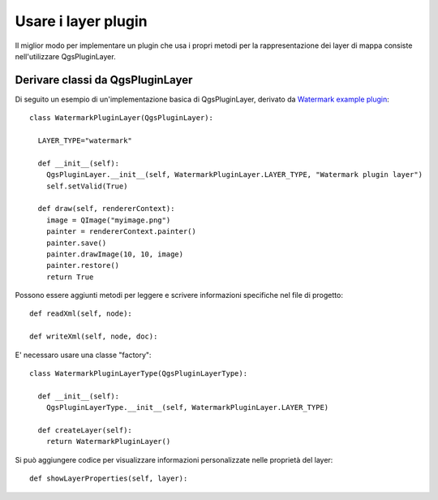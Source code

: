 .. index:: layer plugin

.. _pluginlayer:

Usare i layer plugin
====================

Il miglior modo per implementare un plugin che usa i propri metodi per la rappresentazione dei layer di mappa consiste nell'utilizzare QgsPluginLayer.

.. index:: layer plugin; derivare classi da QgsPluginLayer

Derivare classi da QgsPluginLayer
---------------------------------

Di seguito un esempio di un'implementazione basica di QgsPluginLayer, derivato da `Watermark example plugin <http://github.com/sourcepole/qgis-watermark-plugin>`_::

  class WatermarkPluginLayer(QgsPluginLayer):

    LAYER_TYPE="watermark"

    def __init__(self):
      QgsPluginLayer.__init__(self, WatermarkPluginLayer.LAYER_TYPE, "Watermark plugin layer")
      self.setValid(True)

    def draw(self, rendererContext):
      image = QImage("myimage.png")
      painter = rendererContext.painter()
      painter.save()
      painter.drawImage(10, 10, image)
      painter.restore()
      return True

Possono essere aggiunti metodi per leggere e scrivere informazioni specifiche nel file di progetto::

    def readXml(self, node):

    def writeXml(self, node, doc):

E' necessaro usare una classe "factory"::

  class WatermarkPluginLayerType(QgsPluginLayerType):

    def __init__(self):
      QgsPluginLayerType.__init__(self, WatermarkPluginLayer.LAYER_TYPE)

    def createLayer(self):
      return WatermarkPluginLayer()

Si può aggiungere codice per visualizzare informazioni personalizzate nelle proprietà del layer::

    def showLayerProperties(self, layer):
